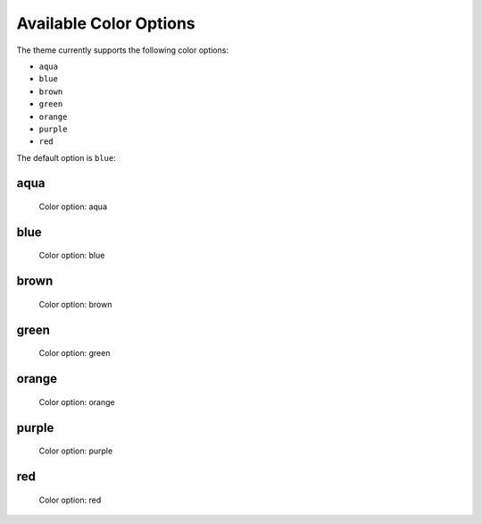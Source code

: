 =======================
Available Color Options
=======================


The theme currently supports the following color options:

- ``aqua``
- ``blue``
- ``brown``
- ``green``
- ``orange``
- ``purple``
- ``red``

The default option is ``blue``:


aqua
====

.. figure:: ../../_images/settings-color_option--aqua.png

   Color option: aqua


blue
====

.. figure:: ../../_images/settings-color_option--blue.png

   Color option: blue


brown
=====

.. figure:: ../../_images/settings-color_option--brown.png

   Color option: brown


green
=====

.. figure:: ../../_images/settings-color_option--green.png

   Color option: green


orange
======

.. figure:: ../../_images/settings-color_option--orange.png

   Color option: orange


purple
======

.. figure:: ../../_images/settings-color_option--purple.png

   Color option: purple


red
===

.. figure:: ../../_images/settings-color_option--red.png

   Color option: red
